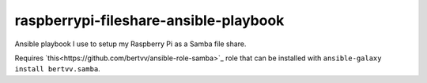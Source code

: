 raspberrypi-fileshare-ansible-playbook
-------------

Ansible playbook I use to setup my Raspberry Pi as a Samba file share.

Requires `this<https://github.com/bertvv/ansible-role-samba>`_ role that can be installed with ``ansible-galaxy install bertvv.samba``.


